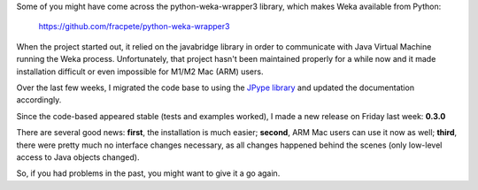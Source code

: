 .. title: python-weka-wrapper3 release using JPype
.. slug: 2024-07-16-pww3-release-using-jpype
.. date: 2024-07-16 11:40:00 UTC+12:00
.. tags: github
.. author: FracPete
.. description:
.. category: code

Some of you might have come across the python-weka-wrapper3 library, which makes Weka available from Python:

  `https://github.com/fracpete/python-weka-wrapper3 <https://github.com/fracpete/python-weka-wrapper3>`__

When the project started out, it relied on the javabridge library in order to communicate with Java Virtual Machine
running the Weka process. Unfortunately, that project hasn't been maintained properly for a while now and it made
installation difficult or even impossible for M1/M2 Mac (ARM) users.

Over the last few weeks, I migrated the code base to using the `JPype library <https://github.com/jpype-project/jpype>`__
and updated the documentation accordingly.

Since the code-based appeared stable (tests and examples worked), I made a new release on Friday last week: **0.3.0**

There are several good news: **first**, the installation is much easier; **second**, ARM Mac users can use it
now as well; **third**, there were pretty much no interface changes necessary, as all changes happened behind
the scenes (only low-level access to Java objects changed).

So, if you had problems in the past, you might want to give it a go again.
